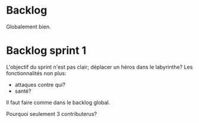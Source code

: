 * Backlog 

Globalement bien.

* Backlog sprint 1

L'objectif du sprint n'est pas clair; déplacer un héros dans le
labyrinthe?
Les fonctionnalités non plus:
- attaques contre qui?
- santé?
Il faut faire comme dans le backlog global.

Pourquoi seulement 3 contributerus?
